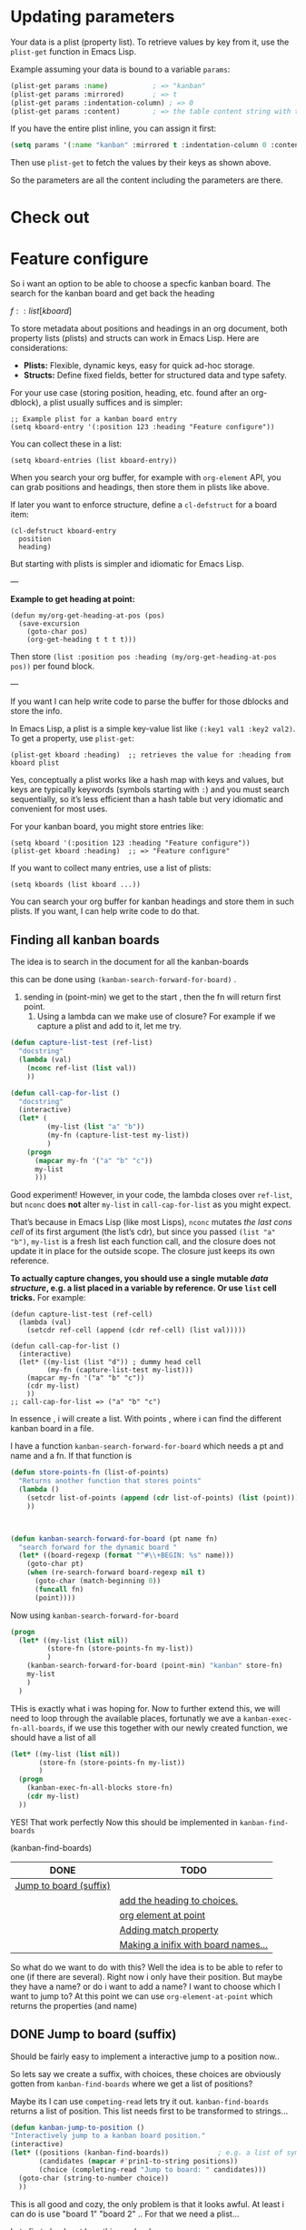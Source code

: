 * Updating parameters





Your data is a plist (property list). To retrieve values by key from it, use the =plist-get= function in Emacs Lisp.

Example assuming your data is bound to a variable =params=:

#+begin_src emacs-lisp
(plist-get params :name)           ; => "kanban"
(plist-get params :mirrored)       ; => t
(plist-get params :indentation-column) ; => 0
(plist-get params :content)        ; => the table content string with text properties
#+end_src

If you have the entire plist inline, you can assign it first:

#+begin_src emacs-lisp
(setq params '(:name "kanban" :mirrored t :indentation-column 0 :content "..."))
#+end_src

Then use =plist-get= to fetch the values by their keys as shown above.

So the parameters are all the content including the parameters are there.


* Check out

* Feature configure
:PROPERTIES:
:ID:       a720c84b-4780-46e5-b426-1aa8526d805d
:END:
So i want an option to be able to choose a specfic kanban board.
The search for the kanban board and get back the heading

$f::list[kboard]$



To store metadata about positions and headings in an org document, both property lists (plists) and structs can work in Emacs Lisp. Here are considerations:

- *Plists:* Flexible, dynamic keys, easy for quick ad-hoc storage.
- *Structs:* Define fixed fields, better for structured data and type safety.

For your use case (storing position, heading, etc. found after an org-dblock), a plist usually suffices and is simpler:

#+begin_src elisp
;; Example plist for a kanban board entry
(setq kboard-entry '(:position 123 :heading "Feature configure"))
#+end_src

You can collect these in a list:

#+begin_src elisp
(setq kboard-entries (list kboard-entry))
#+end_src

When you search your org buffer, for example with =org-element= API, you can grab positions and headings, then store them in plists like above.

If later you want to enforce structure, define a =cl-defstruct= for a board item:

#+begin_src elisp
(cl-defstruct kboard-entry
  position
  heading)
#+end_src

But starting with plists is simpler and idiomatic for Emacs Lisp.

---

*Example to get heading at point:*

#+begin_src elisp
(defun my/org-get-heading-at-pos (pos)
  (save-excursion
    (goto-char pos)
    (org-get-heading t t t t)))
#+end_src

Then store =(list :position pos :heading (my/org-get-heading-at-pos pos))= per found block.

---

If you want I can help write code to parse the buffer for those dblocks and store the info.



In Emacs Lisp, a plist is a simple key-value list like =(:key1 val1 :key2 val2)=. To get a property, use =plist-get=:
#+begin_src elisp
(plist-get kboard :heading)  ;; retrieves the value for :heading from kboard plist
#+end_src

Yes, conceptually a plist works like a hash map with keys and values, but keys are typically keywords (symbols starting with =:=) and you must search sequentially, so it’s less efficient than a hash table but very idiomatic and convenient for most uses.

For your kanban board, you might store entries like:
#+begin_src elisp
(setq kboard '(:position 123 :heading "Feature configure"))
(plist-get kboard :heading)  ;; => "Feature configure"
#+end_src

If you want to collect many entries, use a list of plists:
#+begin_src elisp
(setq kboards (list kboard ...))
#+end_src

You can search your org buffer for kanban headings and store them in such plists. If you want, I can help write code to do that.



** Finding all kanban boards

The idea is to search in the document for all the kanban-boards


this can be done using  =(kanban-search-forward-for-board)= .

1. sending in (point-min) we get to the start , then the fn will return first point.
   2. Using a lambda can we make use of closure?
      For example if we capture a plist and add to it, let me try.

#+begin_src emacs-lisp :transient t
  (defun capture-list-test (ref-list)
    "docstring"
    (lambda (val)
      (nconc ref-list (list val))
      ))

  (defun call-cap-for-list ()
    "docstring"
    (interactive)
    (let* (
           (my-list (list "a" "b"))
           (my-fn (capture-list-test my-list))
           )
      (progn
        (mapcar my-fn '("a" "b" "c"))
        my-list
        )))
#+end_src

#+RESULTS:
: call-cap-for-list


Good experiment!
However, in your code, the lambda closes over =ref-list=, but =nconc= does *not* alter =my-list= in =call-cap-for-list= as you might expect.

That’s because in Emacs Lisp (like most Lisps), =nconc= mutates /the last cons cell/ of its first argument (the list’s cdr), but since you passed =(list "a" "b")=, =my-list= is a fresh list each function call, and the closure does not update it in place for the outside scope. The closure just keeps its own reference.

*To actually capture changes, you should use a single mutable /data structure/, e.g. a list placed in a variable by reference. Or use =list= cell tricks.* For example:

#+begin_src elisp :lexical t
  (defun capture-list-test (ref-cell)
    (lambda (val)
      (setcdr ref-cell (append (cdr ref-cell) (list val)))))

  (defun call-cap-for-list ()
    (interactive)
    (let* ((my-list (list "d")) ; dummy head cell
           (my-fn (capture-list-test my-list)))
      (mapcar my-fn '("a" "b" "c"))
      (cdr my-list)
      ))
  ;; call-cap-for-list => ("a" "b" "c")
#+end_src

#+RESULTS:
: call-cap-for-list

In essence , i will create a list.
With points , where i can find the different kanban board in a file.

I have a function =kanban-search-forward-for-board=
which needs a pt and name and a fn.
If that function is

#+begin_src emacs-lisp :lexical t
  (defun store-points-fn (list-of-points)
    "Returns another function that stores points"
    (lambda ()
      (setcdr list-of-points (append (cdr list-of-points) (list (point))))
      ))



  (defun kanban-search-forward-for-board (pt name fn)
    "search forward for the dynamic board "
    (let* ((board-regexp (format "^#\\+BEGIN: %s" name)))
      (goto-char pt)
      (when (re-search-forward board-regexp nil t)
        (goto-char (match-beginning 0))
        (funcall fn)
        (point))))
#+end_src

#+RESULTS:
: kanban-search-forward-for-board

Now using =kanban-search-forward-for-board=

#+begin_src emacs-lisp :lexical t
  (progn
    (let* ((my-list (list nil))
           (store-fn (store-points-fn my-list))
           )
      (kanban-search-forward-for-board (point-min) "kanban" store-fn)
      my-list
      )
    )
#+end_src

#+RESULTS:
| nil | 25511 |

THis is exactly what i was hoping for.  Now to further extend this, we
will need to loop through the available places, fortunatly we ave a
=kanban-exec-fn-all-boards=, if we use this together with our newly
created function, we should have a list of all

#+begin_src emacs-lisp :lexical
  (let* ((my-list (list nil))
         (store-fn (store-points-fn my-list))
         )
    (progn
      (kanban-exec-fn-all-blocks store-fn)
      (cdr my-list)
    ))

#+end_src

#+RESULTS:
| 25928 | 26493 |
 YES! That work perfectly
Now this should be implemented in =kanban-find-boards=

(kanban-find-boards)


#+NAME: TEST
#+BEGIN: kanban :mirrored t :match calle :mirror nil
| DONE                   | TODO                                |
|------------------------+-------------------------------------|
| [[file:README.org::*Jump to board (suffix)][Jump to board (suffix)]] |                                     |
|                        | [[file:README.org::*add the heading to choices.][add the heading to choices.]]         |
|                        | [[file:README.org::*org element at point][org element at point]]                |
|                        | [[file:README.org::*Adding match property][Adding match property]]               |
|                        | [[file:README.org::*Making a inifix with board names...][Making a inifix with board names...]] |
#+END:





So what do we want to do with this? Well the idea is to
be able to refer to one (if there are several). Right now i only have their position.
But maybe they have a name? or do i want to add a name?
I want to choose which I want to jump to?
At this  point we can use =org-element-at-point= which returns the properties (and name)


** DONE Jump to board (suffix)
CLOSED: [2025-08-07 Thu 21:38]
Should be fairly easy to implement a interactive jump to a
position now..

So lets say we create a suffix, with choices, these choices are
obviously gotten from =kanban-find-boards= where we get a list of positions?

Maybe its I can use =competing-read=
lets try it out. =kanban-find-boards= returns a list of position.
This list needs first to be transformed to strings...




#+begin_src emacs-lisp :lexical
  (defun kanban-jump-to-position ()
  "Interactively jump to a kanban board position."
  (interactive)
  (let* ((positions (kanban-find-boards))            ; e.g. a list of symbols or numbers
         (candidates (mapcar #'prin1-to-string positions))
         (choice (completing-read "Jump to board: " candidates)))
    (goto-char (string-to-number choice))
    ))
#+end_src

This is all good and cozy, the only problem is that it looks awful.
At least i can do is use "board 1" "board 2" ..
For that we need a plist...

Lets first check out how this can be done
#+begin_src emacs-lisp :lexical
  (defun kanban-make-alist (board-number pos)
    "Create alist with number and position"
    (let ((linenr (line-number-at-pos pos)))
      (cons (format "Board #%d (line %d)" board-number linenr) pos)
    ))

  (defun kanban-create-seq (candidates)
    "create a sequence of all candidates"
    (number-sequence 1 (length candidates))
    )


  (defun kanban-jump-to-board ()
    "docstring"
    (interactive)
    (let* ((positions (kanban-find-boards)) ;Here we get all the position
           (candidates (cl-mapcar #'kanban-make-alist (kanban-create-seq positions) positions))

           (choice (completing-read "Jump to board" (mapcar #'car candidates)))
           (pos (cdr (assoc choice candidates)))
           )
      (message "Pos %d" pos)
      (goto-char pos)
      ))

(org-get-heading)
#+end_src

#+RESULTS:
: TODO Jump to board (suffix)

one slight change to this is to to have the org heading..
That would be pretty cool.. That has to wait..


*** TODO add the heading to choices.

** TODO org element at point
As described above we could get the element at point and retrive some useful information
I would also like to get the line number for a point.
=(line-number-at-pos 25928)= i.e
So instead of reffering to name (if it dont exists) i can refer to a line number.

To get the right board, to be able to change it, we first need to get
our point to the right place. No worries, thats the easy part




** DONE Adding match property                                     :something:
CLOSED: [2025-09-05 fre 10:36]

When I press apply, i will first see which infix are selected.
Each infix (e.g match, or mirror) are associated with a update function.
 - mirror :: =kanban--update-mirror-property=
 - match :: =kanban--update-match-property=

 The problem is the =kanban--update-board-property= at this moment, its more
 for mirror property,

 The regexp need to be updated =(format ":%s\\s-+\\(?:t\\|nil\\)"= actually it should be an argument


#+begin_src emacs-lisp
  (let* ((board (car (last (kanban-find-boards))))
         (prop-regex ":mirrored\\s-+\\(?:t\\|nil\\)")
         )
    (kanban--update-board-property board "match" "hello" prop-regex)

    )
#+end_src

#+RESULTS:

Instead of sending what to match , and value
If we send in a  function. This way we can do what ever we want.

 1. We got to the char position.
 2. Check that we are at the begnning.
 3. Now we send the hole row except for =#+BEGIN: kanban=
 4. The function can now do what ever it likes and return the new parameter line




#+begin_src emacs-lisp
  (defun test-re-organize (params)
    "docstring"
    (format ":mirror t :match %s" "apa"))

  (defun kanban--update-board-property2 (pos fn)
    "Update PROPERTY with VALUE for board at POS."
    (save-excursion
      (goto-char pos)
      (when (looking-at "#\\+BEGIN: kanban\\(.*\\)$")
        (let* ((params (match-string 1))
               (properties (funcall fn params))
               )
            (beginning-of-line)
            (kill-line)
            (insert "\n")
            (previous-line)
            (insert (format "#+BEGIN: kanban %s" properties ))))))



  (kanban--update-board-property2 (car (last (kanban-find-boards))) #'test-re-organize)
#+end_src

#+RESULTS:




** DONE Property update
CLOSED: [2025-09-05 fre 10:35]
#+begin_src emacs-lisp :lexical t
  (defun kanban-replace-property (property new-val)
    "Creates a closure with new-val that replaces the old"
    (lambda (prop-arg)
      (let* (
             (regexp (format ":%s[ \t]+[^ ]+" property))
             (new-prop (format ":%s %s" property new-val) ))
        (replace-regexp-in-string regexp new-prop prop-arg)
        )))


  (let* ((fn (kanban-replace-mirror "match" "calle")))
    (funcall fn "kanban :mirror t :match apa")
    )

#+end_src

Whats missing is a =suffix= that decides which /function/ and /board/ to update
The function is decided which /infix/ are changed, or maybe all of them based on

We can make a ALIST of the argument value and the property

#+begin_src emacs-lisp :lexical t
  (defconst kanban-property-switches
  '(("mirror" . "--mirrored=")
    ("match"   . "--match="))
  "Alist mapping names to switches.")

  (defun kanban-get-value-from-alist (key)
    " Simple function to just get the value from a key"
    (cdr (assoc key kanban-property-switches)))


  (defun kanban-get-property-fn (property-name)
    "docstring"
    (let* ((switch (kanban-get-value-from-alist property-name))
           (mirror-value (transient-arg-value switch (transient-args 'kanban-properties)))
           (function (kanban-replace-property property-name mirror-value))
      )
      function
    ))



  (transient-define-suffix kanban--apply-properties()
    "Apply the new property based on Infix and boards"
    :description "Apply"
    :key "A"                  ;; Key to trigger this suffix
    (interactive )
    (let* ((args (transient-args 'kanban-properties))
           (mirror-value (transient-arg-value "--option=" args))
           (mirror-fn (kanban-replace-mirror))
           )
      (message "Value %s" value)
      ))

#+end_src

This works for the different match and mirror, all we need is to provide the property-name (match,mirror),
But to update all we need to iterate through each if the Alist.

This want work since i need to return the fixed string.
#+begin_src emacs-lisp :lexical
  (defun kanban-replace-property-header (property-header)
    "docstring"
    (let* ((properties (mapcar #'car kanban-property-switches))
           (fns (mapcar #'kanban-get-property-fn properties))
         )
    (cl-dolist (fn fns)
      (funcall fn ":mirror t :match apa")
      )))
#+end_src

#+RESULTS:

Allright, back in buisness.  So we have something that could update
once we are at the selected board.

[[file:kanban-transient.el::defun kanban-update-board-property (args][Kanban-update-board-property]]
 1. Get all the boards =kanban-find-boards=
 3. For each of the board
    1. [ ] Get the function-list of all property update functions =kanban-get-property-fn= ,
    2. [ ] Jump to the position for that board.
    3. [ ] For each of the property fn
       1. [ ] apply it.

First I need to iterate (mapcar) through each of the =selected-boards=
At the same time i need all the fns, for each.
So I can create a new lambda function which /handles/ each board.
Actually to make this better , we can jump to the position

#+begin_src emacs-lisp :lexical t
  (defun kanban-update-board-property (selected-list)
    "docstring"
    (let* ((prop-fns (kanban--get-property-fns)))
      (mapcar (lambda (board-pos)
                (kanban--update-position-with-fns pos prop-fns)
                ) selected-list)
      ))

#+end_src

The problem is that =prop-fns= is a list, we need to make it one =fn=

#+begin_src emacs-lisp :lexical t
  (defun kanban--update-position-with-fns (pos fns)
    "For each of the fns update using kanban--update-board-property2"
    (mapcar (lambda (fn)
              (kanban--update-board-property2 pos fn)
              ) fns))
#+end_src

Now we need to create a suffix.
that takes care of the selected list.

#+begin_src emacs-lisp :lexical t
  (transient-define-suffix kanban-apply-property-update()
    "Documentation string"
    :description "Apply selected"
    :key "P"                  ;; Key to trigger this suffix
    (interactive )
    (kanban-update-board-property kanban--selected-boards))


#+end_src

#+begin_example
tl;dr

- Problem: (transient-args 'kanban-properties) was returning defaults ("--mirrored=nil") because you were calling it outside the active transient session (or too late), so transient only had default values.
- Fix: read transient arguments while the transient is active — e.g. call (transient-args 'kanban-properties) inside the suffix command, build the property functions there, and pass them down to the update code instead of calling transient-args deep inside.
- edebug gotcha: edebug only breaks if you instrument the actual runtime function. For transient suffixes:
  - Evaluate the suffix so the defun exists, then run M-x edebug-instrument-function RET <suffix-fn> RET (or use (debug-on-entry '...)).
  - Then invoke the transient and press the suffix key; edebug will stop and you can inspect args.
- Quick notes: messages show because the function ran; if edebug didn't stop you probably instrumented the wrong form or redefined the function after instrumenting.

#+end_example

*** replace property

There is something strange with this.

*** TODO No match
If the match is not set, it should't add "nil"
Actually it shouldnt create a transform function at all.



** TODO Make sure

** TODO Making a inifix with board names...


#+BEGIN: kanban :mirrored nil :match nil
| TODO                                | DONE                   |
|-------------------------------------+------------------------|
|                                     | [[file:README.org::*Jump to board (suffix)][Jump to board (suffix)]] |
| [[file:README.org::*add the heading to choices.][add the heading to choices.]]         |                        |
| [[file:README.org::*org element at point][org element at point]]                |                        |
|                                     | [[file:README.org::*Adding match property][Adding match property]]  |
|                                     | [[file:README.org::*Property update][Property update]]        |
| [[file:README.org::*No match][No match]]                            |                        |
| [[file:README.org::*Make sure][Make sure]]                           |                        |
| [[file:README.org::*Making a inifix with board names...][Making a inifix with board names...]] |                        |
#+END:

Bug fixing.
The first part is that we are sending =mirror= that is wrong it should be =:mirrored=
In [[file:kanban-transient.el::defun kanban-get-property-fn (property-name args][kanban-get-property-fn]] we use the =property-name= what we need to do is to get /switch/.
Though this is though, we need to remove the ~--.*=~
And make it a :mirrored




#+begin_src emacs-lisp
  (defun plist-to-string (plist)
    "Transform a plist into a string"
    (interactive "P")
    )


  (let* ((plist-str (concat ":mirror nil :match \"calle\""))
         (key (intern (concat ":" "match")))
         (val (intern "bajs"))

         (plist (car (read-from-string (concat "(" plist-str ")" ))))
         (updated (plist-put plist :match 'fisk))
         )
    (with-temp-buffer
      (prin1 plist (current-buffer))
      (buffer-string)
      )

    )

  ;; Maybe im doing this the wrong way.
  ;; Maybe evrything should be items, and then post-process the bloody thing.



#+end_src

#+RESULTS:
: (:mirror nil :match fisk)

** Emacs-lisp

If i have a plist for example =(:mirrored nil :match calle)=
and i need to print it out. I can use =prin1-to-string=.
then it becomes

#+begin_src emacs-lisp
  (let* ((plist '(:mirrored nil :match calle))
         )
    (substring (prin1-to-string plist) 1 -1)
    )

#+end_src


 ":mirrored nil :match calle"

The problem occurs that some of the values needs to be quouted. For example
in this case =:match "calle"= so the return string will be

#+begin_src emacs-lisp
  (let* ((plist '(:mirrored nil :match "calle"))
         (out (substring (prin1-to-string plist) 1 -1))
         )
    (insert "Out: %s" out)
    )

#+end_src

#+RESULTS:

":mirrored nil :match \"calle\""
